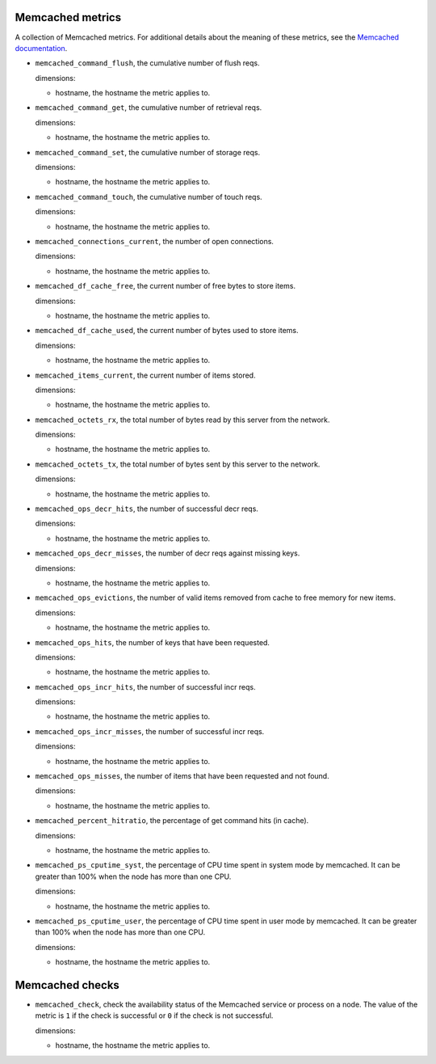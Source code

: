 Memcached metrics
^^^^^^^^^^^^^^^^^
.. _memcached_metrics:

A collection of Memcached metrics. For additional details about the meaning
of these metrics, see the `Memcached documentation <https://github.com/memcached/memcached/blob/master/doc/protocol.txt#L488>`_.


* ``memcached_command_flush``, the cumulative number of flush reqs.

  dimensions:

  - hostname, the hostname the metric applies to.

* ``memcached_command_get``, the cumulative number of retrieval reqs.

  dimensions:

  - hostname, the hostname the metric applies to.
  
* ``memcached_command_set``, the cumulative number of storage reqs.

  dimensions:

  - hostname, the hostname the metric applies to.
  
* ``memcached_command_touch``, the cumulative number of touch reqs.

  dimensions:

  - hostname, the hostname the metric applies to.
  
* ``memcached_connections_current``, the number of open connections.

  dimensions:

  - hostname, the hostname the metric applies to.
  
* ``memcached_df_cache_free``, the current number of free bytes to store items.

  dimensions:

  - hostname, the hostname the metric applies to.
  
* ``memcached_df_cache_used``, the current number of bytes used to store items.

  dimensions:

  - hostname, the hostname the metric applies to.
  
* ``memcached_items_current``, the current number of items stored.

  dimensions:

  - hostname, the hostname the metric applies to.
  
* ``memcached_octets_rx``, the total number of bytes read by this server from
  the network.

  dimensions:

  - hostname, the hostname the metric applies to.
  
* ``memcached_octets_tx``, the total number of bytes sent by this server to
  the network.

  dimensions:

  - hostname, the hostname the metric applies to.
  
* ``memcached_ops_decr_hits``, the number of successful decr reqs.

  dimensions:

  - hostname, the hostname the metric applies to.
  
* ``memcached_ops_decr_misses``, the number of decr reqs against missing keys.

  dimensions:

  - hostname, the hostname the metric applies to.
  
* ``memcached_ops_evictions``, the number of valid items removed from cache to
  free memory for new items.

  dimensions:

  - hostname, the hostname the metric applies to.
  
* ``memcached_ops_hits``, the number of keys that have been requested.

  dimensions:

  - hostname, the hostname the metric applies to.
  
* ``memcached_ops_incr_hits``, the number of successful incr reqs.

  dimensions:

  - hostname, the hostname the metric applies to.
  
* ``memcached_ops_incr_misses``, the number of successful incr reqs.

  dimensions:

  - hostname, the hostname the metric applies to.
  
* ``memcached_ops_misses``, the number of items that have been requested and
  not found.

  dimensions:

  - hostname, the hostname the metric applies to.
  
* ``memcached_percent_hitratio``, the percentage of get command hits (in cache).

  dimensions:

  - hostname, the hostname the metric applies to.
  
* ``memcached_ps_cputime_syst``, the percentage of CPU time spent in system
  mode by memcached. It can be greater than 100% when the node has more than
  one CPU.

  dimensions:

  - hostname, the hostname the metric applies to.
  
* ``memcached_ps_cputime_user``, the percentage of CPU time spent in user mode
  by memcached. It can be greater than 100% when the node has more than one CPU.

  dimensions:

  - hostname, the hostname the metric applies to.
  
Memcached checks
^^^^^^^^^^^^^^^^
.. _memcached_checks:

* ``memcached_check``, check the availability status of the Memcached service or process
  on a node. The value of the metric is ``1`` if the check is successful or ``0`` if the
  check is not successful.
  
  dimensions:

  - hostname, the hostname the metric applies to.